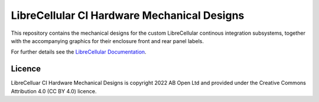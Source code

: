 LibreCellular CI Hardware Mechanical Designs
============================================

.. image:: https://raw.githubusercontent.com/myriadrf/lc-ci-mechanical/main/images/LC_CI_Phase_1_HW_Detail_1.jpg
   :alt: Detail of CI hardware.

This repository contains the mechanical designs for the custom LibreCellular continous integration subsystems, together with the accompanying graphics for their enclosure front and rear panel labels.

For further details see the `LibreCellular Documentation`_.

Licence
-------

LibreCelluar CI Hardware Mechanical Designs is copyright 2022 AB Open Ltd and provided under the Creative Commons Attribution 4.0 (CC BY 4.0) licence.

.. _LibreCellular Documentation: https://librecellular.org/developer/hardware/ci/index.html
